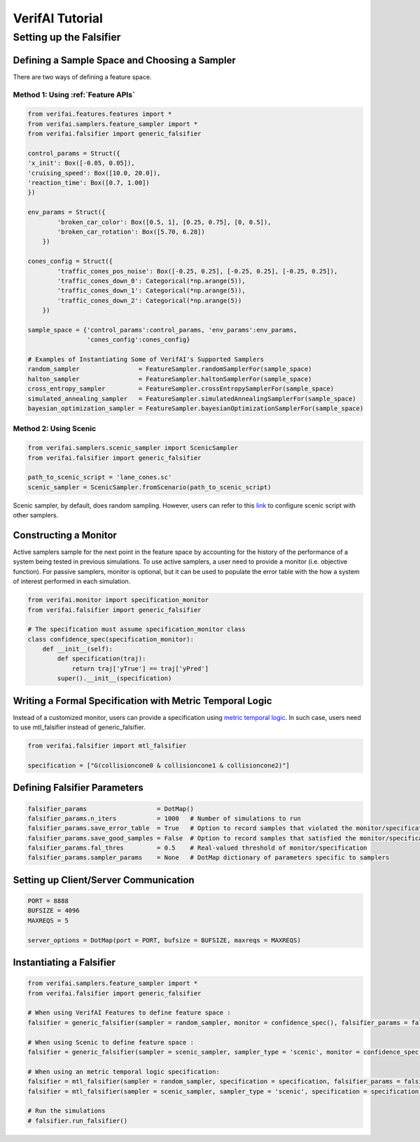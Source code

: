 ################
VerifAI Tutorial 
################

************************
Setting up the Falsifier
************************

Defining a Sample Space and Choosing a Sampler
===============================================
There are two ways of defining a feature space.

Method 1: Using :ref:`Feature APIs`
^^^^^^^^^^^^^^^^^^^^^^^^^^^^^^^^^^^^^^^^^^^^^^^^^^^^^^

.. code:: python

	from verifai.features.features import *
	from verifai.samplers.feature_sampler import *
	from verifai.falsifier import generic_falsifier

	control_params = Struct({
        'x_init': Box([-0.05, 0.05]),
        'cruising_speed': Box([10.0, 20.0]),
        'reaction_time': Box([0.7, 1.00])
	})

	env_params = Struct({
	        'broken_car_color': Box([0.5, 1], [0.25, 0.75], [0, 0.5]),
	        'broken_car_rotation': Box([5.70, 6.28])
	    })

	cones_config = Struct({
	        'traffic_cones_pos_noise': Box([-0.25, 0.25], [-0.25, 0.25], [-0.25, 0.25]),
	        'traffic_cones_down_0': Categorical(*np.arange(5)),
	        'traffic_cones_down_1': Categorical(*np.arange(5)),
	        'traffic_cones_down_2': Categorical(*np.arange(5))
	    })

	sample_space = {'control_params':control_params, 'env_params':env_params,
	                'cones_config':cones_config}

	# Examples of Instantiating Some of VerifAI's Supported Samplers
	random_sampler                = FeatureSampler.randomSamplerFor(sample_space)
	halton_sampler                = FeatureSampler.haltonSamplerFor(sample_space)
	cross_entropy_sampler         = FeatureSampler.crossEntropySamplerFor(sample_space)
	simulated_annealing_sampler   = FeatureSampler.simulatedAnnealingSamplerFor(sample_space)
	bayesian_optimization_sampler = FeatureSampler.bayesianOptimizationSamplerFor(sample_space)


Method 2: Using Scenic
^^^^^^^^^^^^^^^^^^^^^^

.. code:: python

	from verifai.samplers.scenic_sampler import ScenicSampler
	from verifai.falsifier import generic_falsifier

	path_to_scenic_script = 'lane_cones.sc'
	scenic_sampler = ScenicSampler.fromScenario(path_to_scenic_script)

Scenic sampler, by default, does random sampling. However, users can refer to this `link <https://scenic-lang.readthedocs.io/en/1.1.0/_autosummary/_autosummary/scenic.core.external_params.html>`_ to configure scenic script with other samplers. 

Constructing a Monitor 
====================================================================
Active samplers sample for the next point in the feature space by accounting for the history of
the performance of a system being tested in previous simulations. To use active samplers,
a user need to provide a monitor (i.e. objective function).
For passive samplers, monitor is optional, but it can be used to populate the error table with 
the how a system of interest performed in each simulation.

.. code:: python

	from verifai.monitor import specification_monitor
	from verifai.falsifier import generic_falsifier

	# The specification must assume specification_monitor class
	class confidence_spec(specification_monitor):
	    def __init__(self):
	        def specification(traj):
	            return traj['yTrue'] == traj['yPred']
	        super().__init__(specification)


Writing a Formal Specification with Metric Temporal Logic
====================================================================
Instead of a customized monitor, users can provide a specification using `metric temporal logic <https://github.com/mvcisback/py-metric-temporal-logic>`_. In such case, users need to use mtl_falsifier instead of generic_falsifier.

.. code:: python
	
	from verifai.falsifier import mtl_falsifier

	specification = ["G(collisioncone0 & collisioncone1 & collisioncone2)"]


Defining Falsifier Parameters
====================================================================

.. code:: 
	
	falsifier_params                   = DotMap()
	falsifier_params.n_iters           = 1000   # Number of simulations to run
	falsifier_params.save_error_table  = True   # Option to record samples that violated the monitor/specification
	falsifier_params.save_good_samples = False  # Option to record samples that satisfied the monitor/specification
	falsifier_params.fal_thres         = 0.5    # Real-valued threshold of monitor/specification
	falsifier_params.sampler_params    = None   # DotMap dictionary of parameters specific to samplers


Setting up Client/Server Communication
====================================================================

.. code:: python

	PORT = 8888
	BUFSIZE = 4096
	MAXREQS = 5

	server_options = DotMap(port = PORT, bufsize = BUFSIZE, maxreqs = MAXREQS)


Instantiating a Falsifier
====================================================================

.. code:: python

	from verifai.samplers.feature_sampler import *
	from verifai.falsifier import generic_falsifier

	# When using VerifAI Features to define feature space : 
	falsifier = generic_falsifier(sampler = random_sampler, monitor = confidence_spec(), falsifier_params = falsifier_params, server_options = server_options)

	# When using Scenic to define feature space : 
	falsifier = generic_falsifier(sampler = scenic_sampler, sampler_type = 'scenic', monitor = confidence_spec(), falsifier_params = falsifier_params, server_options = server_options)

	# When using an metric temporal logic specification:
	falsifier = mtl_falsifier(sampler = random_sampler, specification = specification, falsifier_params = falsifier_params, server_options = server_options)
	falsifier = mtl_falsifier(sampler = scenic_sampler, sampler_type = 'scenic', specification = specification, falsifier_params = falsifier_params, server_options = server_options)

	# Run the simulations
	# falsifier.run_falsifier()

